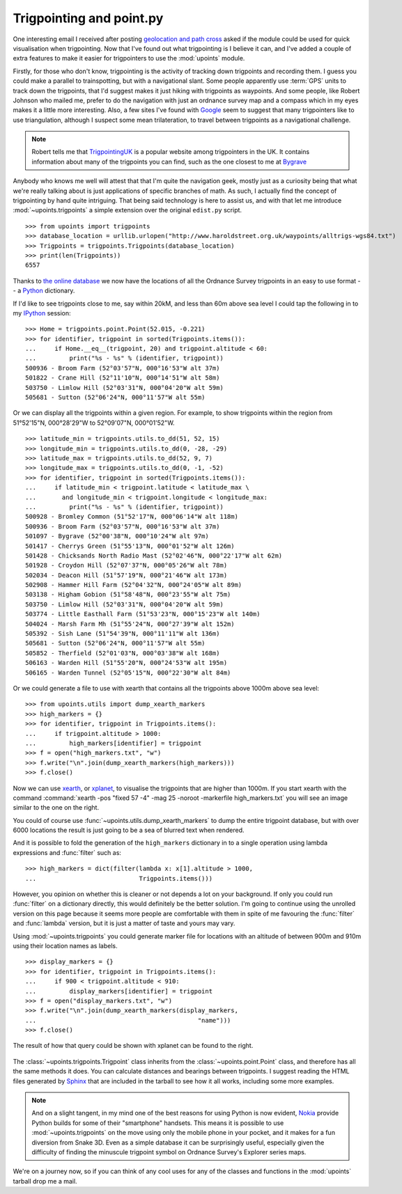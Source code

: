 Trigpointing and point.py
=========================

One interesting email I received after posting `geolocation and path
cross`_ asked if the module could be used for quick visualisation when
trigpointing.  Now that I've found out what trigpointing is I believe it
can, and I've added a couple of extra features to make it easier for
trigpointers to use the :mod:`upoints` module.

Firstly, for those who don't know, trigpointing is the activity of tracking down
trigpoints and recording them.  I guess you could make a parallel to
trainspotting, but with a navigational slant.  Some people apparently use
:term:`GPS` units to track down the trigpoints, that I'd suggest makes it just
hiking with trigpoints as waypoints.  And some people, like Robert Johnson who
mailed me, prefer to do the navigation with just an ordnance survey map and
a compass which in my eyes makes it a little more interesting.  Also, a few
sites I've found with Google_ seem to suggest that many trigpointers like to use
triangulation, although I suspect some mean trilateration, to travel between
trigpoints as a navigational challenge.

.. Note::
   Robert tells me that TrigpointingUK_ is a popular website among
   trigpointers in the UK.  It contains information about many of the
   trigpoints you can find, such as the one closest to me at Bygrave_

Anybody who knows me well will attest that that I'm quite the navigation
geek, mostly just as a curiosity being that what we're really talking
about is just applications of specific branches of math.  As such,
I actually find the concept of trigpointing by hand quite intriguing.
That being said technology is here to assist us, and with that let me
introduce :mod:`~upoints.trigpoints` a simple extension over the
original ``edist.py`` script.

::

    >>> from upoints import trigpoints
    >>> database_location = urllib.urlopen("http://www.haroldstreet.org.uk/waypoints/alltrigs-wgs84.txt")
    >>> Trigpoints = trigpoints.Trigpoints(database_location)
    >>> print(len(Trigpoints))
    6557

Thanks to `the online database`_ we now have the locations of all the
Ordnance Survey trigpoints in an easy to use format -- a Python_
dictionary.

If I'd like to see trigpoints close to me, say within 20kM, and less
than 60m above sea level I could tap the following in to my IPython_
session::

    >>> Home = trigpoints.point.Point(52.015, -0.221)
    >>> for identifier, trigpoint in sorted(Trigpoints.items()):
    ...     if Home.__eq__(trigpoint, 20) and trigpoint.altitude < 60:
    ...         print("%s - %s" % (identifier, trigpoint))
    500936 - Broom Farm (52°03'57"N, 000°16'53"W alt 37m)
    501822 - Crane Hill (52°11'10"N, 000°14'51"W alt 58m)
    503750 - Limlow Hill (52°03'31"N, 000°04'20"W alt 59m)
    505681 - Sutton (52°06'24"N, 000°11'57"W alt 55m)

Or we can display all the trigpoints within a given region. For example,
to show trigpoints within the region from 51°52'15"N, 000°28'29"W to
52°09'07"N, 000°01'52"W.

::

    >>> latitude_min = trigpoints.utils.to_dd(51, 52, 15)
    >>> longitude_min = trigpoints.utils.to_dd(0, -28, -29)
    >>> latitude_max = trigpoints.utils.to_dd(52, 9, 7)
    >>> longitude_max = trigpoints.utils.to_dd(0, -1, -52)
    >>> for identifier, trigpoint in sorted(Trigpoints.items()):
    ...     if latitude_min < trigpoint.latitude < latitude_max \
    ...       and longitude_min < trigpoint.longitude < longitude_max:
    ...         print("%s - %s" % (identifier, trigpoint))
    500928 - Bromley Common (51°52'17"N, 000°06'14"W alt 118m)
    500936 - Broom Farm (52°03'57"N, 000°16'53"W alt 37m)
    501097 - Bygrave (52°00'38"N, 000°10'24"W alt 97m)
    501417 - Cherrys Green (51°55'13"N, 000°01'52"W alt 126m)
    501428 - Chicksands North Radio Mast (52°02'46"N, 000°22'17"W alt 62m)
    501928 - Croydon Hill (52°07'37"N, 000°05'26"W alt 78m)
    502034 - Deacon Hill (51°57'19"N, 000°21'46"W alt 173m)
    502908 - Hammer Hill Farm (52°04'32"N, 000°24'05"W alt 89m)
    503138 - Higham Gobion (51°58'48"N, 000°23'55"W alt 75m)
    503750 - Limlow Hill (52°03'31"N, 000°04'20"W alt 59m)
    503774 - Little Easthall Farm (51°53'23"N, 000°15'23"W alt 140m)
    504024 - Marsh Farm Mh (51°55'24"N, 000°27'39"W alt 152m)
    505392 - Sish Lane (51°54'39"N, 000°11'11"W alt 136m)
    505681 - Sutton (52°06'24"N, 000°11'57"W alt 55m)
    505852 - Therfield (52°01'03"N, 000°03'38"W alt 168m)
    506163 - Warden Hill (51°55'20"N, 000°24'53"W alt 195m)
    506165 - Warden Tunnel (52°05'15"N, 000°22'30"W alt 84m)


Or we could generate a file to use with xearth that contains all the
trigpoints above 1000m above sea level::

    >>> from upoints.utils import dump_xearth_markers
    >>> high_markers = {}
    >>> for identifier, trigpoint in Trigpoints.items():
    ...     if trigpoint.altitude > 1000:
    ...         high_markers[identifier] = trigpoint
    >>> f = open("high_markers.txt", "w")
    >>> f.write("\n".join(dump_xearth_markers(high_markers)))
    >>> f.close()

.. figure:: .static/Scotland_trigpoints_mini.png
   :alt: xearth showing trigpoints higher than 1000m in Scotland
   :width: 192
   :height: 192
   :target: .static/Scotland_trigpoints.png

Now we can use xearth_, or xplanet_, to visualise the trigpoints that
are higher than 1000m.  If you start xearth with the command
:command:`xearth -pos "fixed 57 -4" -mag 25 -noroot -markerfile
high_markers.txt` you will see an image similar to the one on the right.

You could of course use :func:`~upoints.utils.dump_xearth_markers` to
dump the entire trigpoint database, but with over 6000 locations the
result is just going to be a sea of blurred text when rendered.

And it is possible to fold the generation of the ``high_markers``
dictionary in to a single operation using lambda expressions and
:func:`filter` such as::

    >>> high_markers = dict(filter(lambda x: x[1].altitude > 1000,
    ...                            Trigpoints.items()))

However, you opinion on whether this is cleaner or not depends a lot on
your background.  If only you could run :func:`filter` on a dictionary
directly, this would definitely be the better solution.  I'm going to
continue using the unrolled version on this page because it seems more
people are comfortable with them in spite of me favouring the
:func:`filter` and :func:`lambda` version, but it is just a matter of
taste and yours may vary.

Using :mod:`~upoints.trigpoints` you could generate marker file for
locations with an altitude of between 900m and 910m using their location
names as labels.

::

    >>> display_markers = {}
    >>> for identifier, trigpoint in Trigpoints.items():
    ...     if 900 < trigpoint.altitude < 910:
    ...         display_markers[identifier] = trigpoint
    >>> f = open("display_markers.txt", "w")
    >>> f.write("\n".join(dump_xearth_markers(display_markers,
    ...                                            "name")))
    >>> f.close()

The result of how that query could be shown with xplanet can be found to the
right.

.. figure:: .static/ranged_trigpoints_mini.png
   :alt: xplanet showing trigpoints with altitudes in the range 900-910m
   :width: 192
   :height: 192
   :target: .static/ranged_trigpoints.png

The :class:`~upoints.trigpoints.Trigpoint` class inherits from the
:class:`~upoints.point.Point` class, and therefore has all the same methods it
does.  You can calculate distances and bearings between trigpoints.  I suggest
reading the HTML files generated by Sphinx_ that are included in the tarball to
see how it all works, including some more examples.

.. Note::
   And on a slight tangent, in my mind one of the best reasons for using
   Python is now evident, Nokia_ provide Python builds for some of their
   "smartphone" handsets.  This means it is possible to use
   :mod:`~upoints.trigpoints` on the move using only the mobile phone
   in your pocket, and it makes for a fun diversion from Snake 3D.  Even
   as a simple database it can be surprisingly useful, especially given
   the difficulty of finding the minuscule trigpoint symbol on Ordnance
   Survey's Explorer series maps.

We're on a journey now, so if you can think of any cool uses for any of
the classes and functions in the :mod:`upoints` tarball drop me a mail.

.. _geolocation and path cross: geolocation_and_pathcross.html
.. _Google: http://www.google.com/
.. _the online database: http://www.haroldstreet.org.uk/trigpoints/
.. _xearth: http://hewgill.com/xearth/original/
.. _xplanet: http://xplanet.sourceforge.net/
.. _Mercurial: http://www.selenic.com/mercurial/
.. _Python: http://www.python.org/
.. _Nokia: http://www.nokia.com/
.. _IPython: http://ipython.scipy.org/
.. _Bygrave: http://www.trigpointinguk.com/trigs/trig-details.php?t=1830
.. _TrigpointingUK: http://www.trigpointinguk.com/
.. _SPhinx: http://sphinx.pocoo.org/
